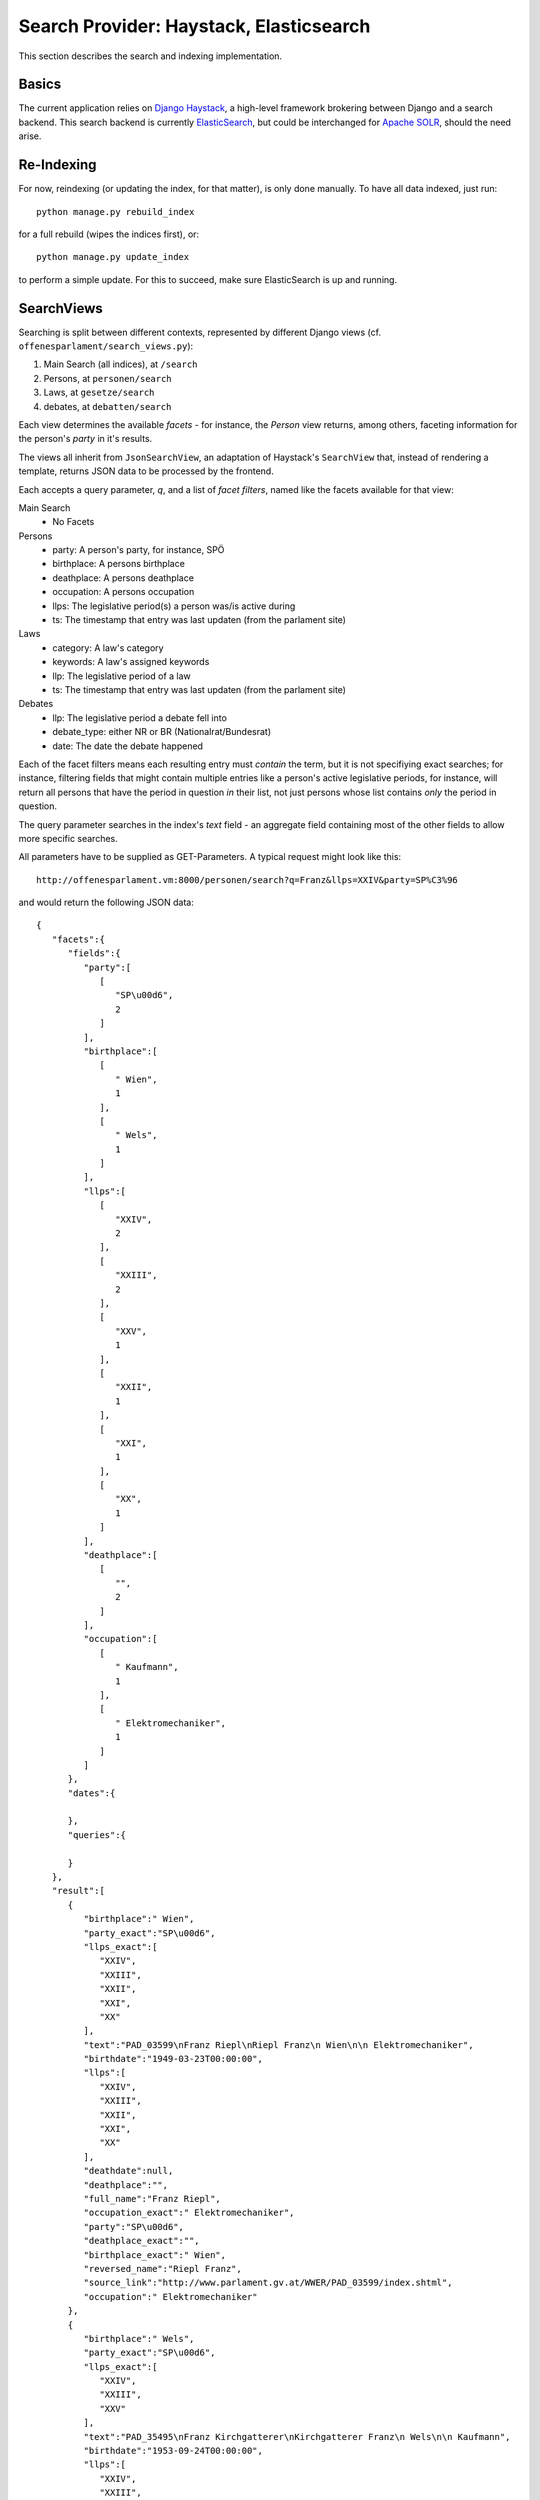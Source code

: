 Search Provider: Haystack, Elasticsearch
~~~~~~~~~~~~~~~~~~~~~~~~~~~~~~~~~~~~~~~~

This section describes the search and indexing implementation.

Basics
======

The current application relies on `Django Haystack <http://haystacksearch.org/>`_, a high-level framework brokering between Django and a search backend. This search backend is currently `ElasticSearch <https://www.elastic.co/>`_, but could be interchanged for `Apache SOLR <http://lucene.apache.org/solr/>`_, should the need arise.

Re-Indexing
===========

For now, reindexing (or updating the index, for that matter), is only done manually. To have all data indexed, just run::

    python manage.py rebuild_index

for a full rebuild (wipes the indices first), or::

    python manage.py update_index

to perform a simple update. For this to succeed, make sure ElasticSearch is up and running.

SearchViews
===========

Searching is split between different contexts, represented by different Django views (cf. ``offenesparlament/search_views.py``):

#. Main Search (all indices), at ``/search``
#. Persons, at ``personen/search``
#. Laws, at ``gesetze/search``
#. debates, at ``debatten/search``

Each view determines the available `facets` - for instance, the `Person` view returns, among others, faceting information for the person's `party` in it's results.

The views all inherit from ``JsonSearchView``, an adaptation of Haystack's ``SearchView`` that, instead of rendering a template, returns JSON data to be processed by the frontend.

Each accepts a query parameter, `q`, and a list of `facet filters`, named like the facets available for that view:

Main Search
    * No Facets

Persons
    * party: A person's party, for instance, SPÖ
    * birthplace: A persons birthplace
    * deathplace: A persons deathplace
    * occupation: A persons occupation
    * llps: The legislative period(s) a person was/is active during
    * ts: The timestamp that entry was last updaten (from the parlament site)

Laws
    * category: A law's category
    * keywords: A law's assigned keywords
    * llp: The legislative period of a law
    * ts: The timestamp that entry was last updaten (from the parlament site)

Debates
    * llp: The legislative period a debate fell into
    * debate_type: either NR or BR (Nationalrat/Bundesrat)
    * date: The date the debate happened

Each of the facet filters means each resulting entry must `contain` the term, but it is not specifiying exact searches; for instance, filtering fields that might contain multiple entries like a person's active legislative periods, for instance, will return all persons that have the period in question `in` their list, not just persons whose list contains `only` the period in question.

The query parameter searches in the index's `text` field - an aggregate field containing most of the other fields to allow more specific searches.

All parameters have to be supplied as GET-Parameters. A typical request might look like this::

  http://offenesparlament.vm:8000/personen/search?q=Franz&llps=XXIV&party=SP%C3%96

and would return the following JSON data::

  {
     "facets":{
        "fields":{
           "party":[
              [
                 "SP\u00d6",
                 2
              ]
           ],
           "birthplace":[
              [
                 " Wien",
                 1
              ],
              [
                 " Wels",
                 1
              ]
           ],
           "llps":[
              [
                 "XXIV",
                 2
              ],
              [
                 "XXIII",
                 2
              ],
              [
                 "XXV",
                 1
              ],
              [
                 "XXII",
                 1
              ],
              [
                 "XXI",
                 1
              ],
              [
                 "XX",
                 1
              ]
           ],
           "deathplace":[
              [
                 "",
                 2
              ]
           ],
           "occupation":[
              [
                 " Kaufmann",
                 1
              ],
              [
                 " Elektromechaniker",
                 1
              ]
           ]
        },
        "dates":{

        },
        "queries":{

        }
     },
     "result":[
        {
           "birthplace":" Wien",
           "party_exact":"SP\u00d6",
           "llps_exact":[
              "XXIV",
              "XXIII",
              "XXII",
              "XXI",
              "XX"
           ],
           "text":"PAD_03599\nFranz Riepl\nRiepl Franz\n Wien\n\n Elektromechaniker",
           "birthdate":"1949-03-23T00:00:00",
           "llps":[
              "XXIV",
              "XXIII",
              "XXII",
              "XXI",
              "XX"
           ],
           "deathdate":null,
           "deathplace":"",
           "full_name":"Franz Riepl",
           "occupation_exact":" Elektromechaniker",
           "party":"SP\u00d6",
           "deathplace_exact":"",
           "birthplace_exact":" Wien",
           "reversed_name":"Riepl Franz",
           "source_link":"http://www.parlament.gv.at/WWER/PAD_03599/index.shtml",
           "occupation":" Elektromechaniker"
        },
        {
           "birthplace":" Wels",
           "party_exact":"SP\u00d6",
           "llps_exact":[
              "XXIV",
              "XXIII",
              "XXV"
           ],
           "text":"PAD_35495\nFranz Kirchgatterer\nKirchgatterer Franz\n Wels\n\n Kaufmann",
           "birthdate":"1953-09-24T00:00:00",
           "llps":[
              "XXIV",
              "XXIII",
              "XXV"
           ],
           "deathdate":null,
           "deathplace":"",
           "full_name":"Franz Kirchgatterer",
           "occupation_exact":" Kaufmann",
           "party":"SP\u00d6",
           "deathplace_exact":"",
           "birthplace_exact":" Wels",
           "reversed_name":"Kirchgatterer Franz",
           "source_link":"http://www.parlament.gv.at/WWER/PAD_35495/index.shtml",
           "occupation":" Kaufmann"
        }
     ]
  }

Facet Only Search
-----------------

Besides the normal, query-based search, it is possible to retrieve only the
facets (for and empty query, for instance). This is necessary to allow filling of
dropdown/selection boxes before the first search. A typical request might then
look like this::

  http://offenesparlament.vm:8000/personen/search?q=&only_facets=true

But this facet-only search also works with a query, should that be necessary::

  http://offenesparlament.vm:8000/personen/search?q=Mayer&only_facets=true

The result looks like the above-mentioned search result, but always contains an
empty list in the 'results' field.

Paging
------

In addition to the query arguments for filtering and facetting, the search views
also automatically limit the results to allow for smooth paging. Two parameters
govern this behaviour: `offset` and `limit`.

`Offset` returns search results from
the given integer on - so, for a search that produced 100 results, an offset
value of '20' would only return results 20 to 100.
If no `offset` value is given, the view assumes '0' and returns results
starting with the first one.

`Limit` restricts the amount of results per page; with the abovementioned
example and a `limit` value of '50', the query would only return results
20 through 70.
If no `limit` is given, the view assumes a default of 50 results. This can be
changed in the ``offenesparlament/constants.py`` file.

Fieldsets
---------

Given the amount of data in the index (particularly the debate statements),
returning the entirety of an object including all of it's fields is not
performant enough for long lists of results. To combat that issue, the concept
of predefined fieldsets has been introduced. Each index class now contains a
FIELDSET dictionary which defines the available fieldsets. The debate class, for
instance, contains the following fieldsets::

  FIELDSETS = {
        'all': ['text', 'date', 'title', 'debate_type', 'protocol_url', 'detail_url', 'nr', 'llp', 'statements'],
        'list': ['text', 'date', 'title', 'debate_type', 'protocol_url', 'detail_url', 'nr', 'llp'],
    }

The dictionary key describes the fieldset, and the value consists of a list of
all fields that should be returned when requesting that fieldset.

Per default, the search view only returns the 'list' fieldset; if a search
request must return all available data, the 'fieldset' parameter allows querying
the for a specific fielset fieldset::

  http://offenesparlament.vm:8000/personen/search?parl_id=PAD_65677&fieldset=all

Single Result Search
--------------------

The normal search will always be aimed at finding a list of entries that match
the query, but for the detail pages (and the subscriptions), a search mode that
returns exactly one result was needed. This view can be accessed by, instead of
adding in facet filters, filter by 'parl_id' (for persons) or by 'parl_id' and
'llp' for laws.

For instance, a typical request for a single person's data might look like this::

  http://offenesparlament.vm:8000/personen/search?parl_id=PAD_65677&detail=True

This would yield a result similar to the following::

  {
    "result":[
        {
            "debate_statements":"[]",
            "birthplace":" Kufstein (Tirol)",
            "deathdate":null,
            "statements":"            [
                {
                    \"law_id\":6814,
                    \"law_slug\":\"/gesetze/XXV/905_d.B./\",
                    \"law_category\":                    \"Regierungsvorlage:Bundes(verfassungs)gesetz\",
                    \"date\":\"2016-02-11\",
                    \"protocol_url\":null,
                    \"law\":\"Pflanzenschutzgesetz 2011,
                    \\u00c4nderung\",
                    \"type\":\"Pro\"
                },
                {
                    \"law_id\":7298,
                    \"law_slug\":\"/gesetze/XXV/81-A/\",
                    \"law_category\":\"Selbst\\u00e4ndiger Antrag\",
                    \"date\":\"2014-01-31\",
                    \"protocol_url\":\"/PAKT/VHG/BR/BRSITZ/BRSITZ_00826/SEITE_0026.html\",
                    \"law\":\"Bundesministeriengesetz 1986,
                    \\u00c4nderung\",
                    \"type\":\"Contra\"
                },
                {
                    \"law_id\":7285,
                    \"law_slug\":\"/gesetze/XXV/111-A/\",
                    \"law_category\":\"Selbst\\u00e4ndiger Antrag\",
                    \"date\":\"2014-02-26\",
                    \"protocol_url\":\"/PAKT/VHG/BR/BRSITZ/BRSITZ_00827/SEITE_0122.html\",
                    \"law\":\"Umweltvert\\u00e4glichkeitspr\\u00fcfungsgesetz 2000,
                    \\u00c4nderung\",
                    \"type\":\"Contra\"
                },
                {
                    \"law_id\":7268,
                    \"law_slug\":\"/gesetze/XXV/14_d.B./\",
                    \"law_category\":                    \"Regierungsvorlage:Bundes(verfassungs)gesetz\",
                    \"date\":\"2014-04-10\",
                    \"protocol_url\":\"/PAKT/VHG/BR/BRSITZ/BRSITZ_00828/SEITE_0181.html\",
                    \"law\":\"26. StVO-Novelle\",
                    \"type\":\"Pro\"
                },
                {
                    \"law_id\":7262,
                    \"law_slug\":\"/gesetze/XXV/113-A/\",
                    \"law_category\":\"Selbst\\u00e4ndiger Antrag\",
                    \"date\":\"2014-04-10\",
                    \"protocol_url\":\"/PAKT/VHG/BR/BRSITZ/BRSITZ_00828/SEITE_0185.html\",
                    \"law\":\"Kraftfahrgesetz 1967,
                    \\u00c4nderung\",
                    \"type\":\"Pro\"
                },
                {
                    \"law_id\":7259,
                    \"law_slug\":\"/gesetze/XXV/261-A/\",
                    \"law_category\":\"Selbst\\u00e4ndiger Antrag\",
                    \"date\":\"2014-04-10\",
                    \"protocol_url\":\"/PAKT/VHG/BR/BRSITZ/BRSITZ_00828/SEITE_0187.html\",
                    \"law\":\"SP-V-Gesetz-Novelle 2014\",
                    \"type\":\"Contra\"
                },
                {
                    \"law_id\":7253,
                    \"law_slug\":\"/gesetze/XXV/5_d.B./\",
                    \"law_category\":                    \"Regierungsvorlage:Staatsvertrag\",
                    \"date\":\"2014-05-15\",
                    \"protocol_url\":\"/PAKT/VHG/BR/BRSITZ/BRSITZ_00829/SEITE_0128.html\",
                    \"law\":\"Internes Abkommen \\u00fcber die Finanzierung der vorgesehenen Hilfe der Europ\\u00e4ischen Union im Rahmen des AKP EU Partnerschaftsabkommens\",
                    \"type\":\"Pro\"
                },
                {
                    \"law_id\":7252,
                    \"law_slug\":\"/gesetze/XXV/13_d.B./\",
                    \"law_category\":                    \"Regierungsvorlage:Staatsvertrag\",
                    \"date\":\"2014-05-15\",
                    \"protocol_url\":\"/PAKT/VHG/BR/BRSITZ/BRSITZ_00829/SEITE_0128.html\",
                    \"law\":\"Abkommen mit der Internationalen Organisation f\\u00fcr Migration \\u00fcber den rechtlichen Status der Organisation in \\u00d6sterreich und dem Sitz ihrer B\\u00fcros in Wien\",
                    \"type\":\"Pro\"
                },
                {
                    \"law_id\":7251,
                    \"law_slug\":\"/gesetze/XXV/15_d.B./\",
                    \"law_category\":                    \"Regierungsvorlage:Staatsvertrag\",
                    \"date\":\"2014-05-15\",
                    \"protocol_url\":\"/PAKT/VHG/BR/BRSITZ/BRSITZ_00829/SEITE_0128.html\",
                    \"law\":\"Abkommen mit Zypern \\u00fcber die Verwendung von Flugh\\u00e4fen\",
                    \"type\":\"Pro\"
                },
                {
                    \"law_id\":7247,
                    \"law_slug\":\"/gesetze/XXV/29_d.B./\",
                    \"law_category\":                    \"Regierungsvorlage:Staatsvertrag\",
                    \"date\":\"2014-05-15\",
                    \"protocol_url\":\"/PAKT/VHG/BR/BRSITZ/BRSITZ_00829/SEITE_0128.html\",
                    \"law\":\"Rahmenabkommen \\u00fcber Partnerschaft\",
                    \"type\":\"Pro\"
                },
                {
                    \"law_id\":7245,
                    \"law_slug\":\"/gesetze/XXV/71_d.B./\",
                    \"law_category\":                    \"Regierungsvorlage:Staatsvertrag\",
                    \"date\":\"2014-05-15\",
                    \"protocol_url\":\"/PAKT/VHG/BR/BRSITZ/BRSITZ_00829/SEITE_0128.html\",
                    \"law\":\"Abkommen zur zweiten \\u00c4nderung des Partnerschaftsabkommens mit Afrika-,
                    Karibik- und Pazifik-Staaten und der EU samt Schlussakte einschlie\\u00dflich der dieser beigef\\u00fcgten Erkl\\u00e4rungen\",
                    \"type\":\"Pro\"
                },
                {
                    \"law_id\":7238,
                    \"law_slug\":\"/gesetze/XXV/53_d.B./\",
                    \"law_category\":                    \"Regierungsvorlage:Bundes(verfassungs)gesetz\",
                    \"date\":\"2014-05-28\",
                    \"protocol_url\":\"/PAKT/VHG/BR/BRSITZ/BRSITZ_00830/SEITE_0061.html\",
                    \"law\":\"Budgetbegleitgesetz 2014\",
                    \"type\":\"Contra\"
                },
                {
                    \"law_id\":7235,
                    \"law_slug\":\"/gesetze/XXV/101_d.B./\",
                    \"law_category\":                    \"Regierungsvorlage:Bundes(verfassungs)gesetz\",
                    \"date\":\"2014-05-28\",
                    \"protocol_url\":\"/PAKT/VHG/BR/BRSITZ/BRSITZ_00830/SEITE_0061.html\",
                    \"law\":\"Grunderwerbsteuergesetz 1987,
                    \\u00c4nderung\",
                    \"type\":\"Contra\"
                },
                {
                    \"law_id\":7234,
                    \"law_slug\":\"/gesetze/XXV/126_d.B./\",
                    \"law_category\":                    \"Regierungsvorlage:Bundes(verfassungs)gesetz\",
                    \"date\":\"2014-05-28\",
                    \"protocol_url\":\"/PAKT/VHG/BR/BRSITZ/BRSITZ_00830/SEITE_0061.html\",
                    \"law\":\"Begr\\u00fcndung von Vorbelastungen durch die Bundesministerin f\\u00fcr Verkehr,
                    Innovation und Technologie\",
                    \"type\":\"Contra\"
                },
                {
                    \"law_id\":7218,
                    \"law_slug\":\"/gesetze/XXV/142_d.B./\",
                    \"law_category\":                    \"Regierungsvorlage:Bundes(verfassungs)gesetz\",
                    \"date\":\"2014-06-26\",
                    \"protocol_url\":\"/PAKT/VHG/BR/BRSITZ/BRSITZ_00831/SEITE_0043.html\",
                    \"law\":\"Marktordnungsgesetz 2007,
                    \\u00c4nderung\",
                    \"type\":\"Contra\"
                },
                {
                    \"law_id\":7143,
                    \"law_slug\":\"/gesetze/XXV/318_d.B./\",
                    \"law_category\":                    \"Regierungsvorlage:Bundes(verfassungs)gesetz\",
                    \"date\":\"2014-12-04\",
                    \"protocol_url\":\"/PAKT/VHG/BR/BRSITZ/BRSITZ_00836/SEITE_0060.html\",
                    \"law\":\"Eisenbahngesetz 1957,
                    Unfalluntersuchungsgesetz,
                    \\u00c4nderung\",
                    \"type\":\"Contra\"
                },
                {
                    \"law_id\":7137,
                    \"law_slug\":\"/gesetze/XXV/295-A/\",
                    \"law_category\":\"Selbst\\u00e4ndiger Antrag\",
                    \"date\":\"2014-12-04\",
                    \"protocol_url\":\"/PAKT/VHG/BR/BRSITZ/BRSITZ_00836/SEITE_0065.html\",
                    \"law\":\"Stra\\u00dfenverkehrsordnung 1960,
                    \\u00c4nderung\",
                    \"type\":\"Contra\"
                },
                {
                    \"law_id\":7135,
                    \"law_slug\":\"/gesetze/XXV/721-A/\",
                    \"law_category\":\"Selbst\\u00e4ndiger Antrag\",
                    \"date\":\"2014-12-04\",
                    \"protocol_url\":\"/PAKT/VHG/BR/BRSITZ/BRSITZ_00836/SEITE_0065.html\",
                    \"law\":\"Kraftfahrgesetz 1967,
                    \\u00c4nderung\",
                    \"type\":\"Contra\"
                },
                {
                    \"law_id\":7100,
                    \"law_slug\":\"/gesetze/XXV/364_d.B./\",
                    \"law_category\":                    \"Regierungsvorlage:Bundes(verfassungs)gesetz\",
                    \"date\":\"2014-12-18\",
                    \"protocol_url\":\"/PAKT/VHG/BR/BRSITZ/BRSITZ_00837/SEITE_0043.html\",
                    \"law\":\"Wehrgesetz 2001,
                    \\u00c4nderung\",
                    \"type\":\"Contra\"
                },
                {
                    \"law_id\":7096,
                    \"law_slug\":\"/gesetze/XXV/369_d.B./\",
                    \"law_category\":                    \"Regierungsvorlage:Bundes(verfassungs)gesetz\",
                    \"date\":\"2014-12-18\",
                    \"protocol_url\":\"/PAKT/VHG/BR/BRSITZ/BRSITZ_00837/SEITE_0185.html\",
                    \"law\":\"Universit\\u00e4tsgesetz 2002,
                    Hochschulgesetz 2005,
                    \\u00c4nderung\",
                    \"type\":\"Pro\"
                },
                {
                    \"law_id\":7094,
                    \"law_slug\":\"/gesetze/XXV/371_d.B./\",
                    \"law_category\":                    \"Regierungsvorlage:Bundes(verfassungs)gesetz\",
                    \"date\":\"2014-12-18\",
                    \"protocol_url\":\"/PAKT/VHG/BR/BRSITZ/BRSITZ_00837/SEITE_0078.html\",
                    \"law\":\"Chemikaliengesetz 1996,
                    Bundeskriminalamt-Gesetz,
                    \\u00c4nderung\",
                    \"type\":\"Contra\"
                },
                {
                    \"law_id\":7080,
                    \"law_slug\":\"/gesetze/XXV/445_d.B./\",
                    \"law_category\":                    \"Regierungsvorlage:Bundes(verfassungs)gesetz\",
                    \"date\":\"2015-02-05\",
                    \"protocol_url\":\"/PAKT/VHG/BR/BRSITZ/BRSITZ_00838/SEITE_0078.html\",
                    \"law\":\"Fortpflanzungsmedizinrechts-\\u00c4nderungsgesetz 2015\",
                    \"type\":\"Pro\"
                },
                {
                    \"law_id\":7032,
                    \"law_slug\":\"/gesetze/XXV/460_d.B./\",
                    \"law_category\":                    \"Regierungsvorlage:Bundes(verfassungs)gesetz\",
                    \"date\":\"2015-05-07\",
                    \"protocol_url\":\"/PAKT/VHG/BR/BRSITZ/BRSITZ_00841/SEITE_0107.html\",
                    \"law\":\"Passagier- und Fahrgastrechteagenturgesetz\",
                    \"type\":\"Contra\"
                },
                {
                    \"law_id\":7030,
                    \"law_slug\":\"/gesetze/XXV/510_d.B./\",
                    \"law_category\":                    \"Regierungsvorlage:Bundes(verfassungs)gesetz\",
                    \"date\":\"2015-05-07\",
                    \"protocol_url\":\"/PAKT/VHG/BR/BRSITZ/BRSITZ_00841/SEITE_0098.html\",
                    \"law\":\"Kraftfahrliniengesetz,
                    \\u00c4nderung\",
                    \"type\":\"Contra\"
                },
                {
                    \"law_id\":7029,
                    \"law_slug\":\"/gesetze/XXV/511_d.B./\",
                    \"law_category\":                    \"Regierungsvorlage:Bundes(verfassungs)gesetz\",
                    \"date\":\"2015-05-07\",
                    \"protocol_url\":\"/PAKT/VHG/BR/BRSITZ/BRSITZ_00841/SEITE_0098.html\",
                    \"law\":\"\\u00d6ffentlicher Personennah- und Regionalverkehrsgesetz 1999,
                    \\u00c4nderung\",
                    \"type\":\"Contra\"
                },
                {
                    \"law_id\":7012,
                    \"law_slug\":\"/gesetze/XXV/584_d.B./\",
                    \"law_category\":                    \"Regierungsvorlage:Bundes(verfassungs)gesetz\",
                    \"date\":\"2015-06-03\",
                    \"protocol_url\":\"/PAKT/VHG/BR/BRSITZ/BRSITZ_00842/SEITE_0083.html\",
                    \"law\":\"Bundesbahngesetz,
                    \\u00c4nderung\",
                    \"type\":\"Contra\"
                },
                {
                    \"law_id\":7007,
                    \"law_slug\":\"/gesetze/XXV/585_d.B./\",
                    \"law_category\":                    \"Regierungsvorlage:Bundes(verfassungs)gesetz\",
                    \"date\":\"2015-06-03\",
                    \"protocol_url\":\"/PAKT/VHG/BR/BRSITZ/BRSITZ_00842/SEITE_0083.html\",
                    \"law\":\"Dienstrechts-Novelle 2015\",
                    \"type\":\"Contra\"
                },
                {
                    \"law_id\":6978,
                    \"law_slug\":\"/gesetze/XXV/631_d.B./\",
                    \"law_category\":                    \"Regierungsvorlage:Bundes(verfassungs)gesetz\",
                    \"date\":\"2015-07-02\",
                    \"protocol_url\":\"/PAKT/VHG/BR/BRSITZ/BRSITZ_00843/SEITE_0123.html\",
                    \"law\":\"F\\u00fchrerscheingesetz (16. FSG-Novelle)\",
                    \"type\":\"Pro\"
                },
                {
                    \"law_id\":6977,
                    \"law_slug\":\"/gesetze/XXV/1185-A/\",
                    \"law_category\":\"Selbst\\u00e4ndiger Antrag\",
                    \"date\":\"2015-07-02\",
                    \"protocol_url\":\"/PAKT/VHG/BR/BRSITZ/BRSITZ_00843/SEITE_0117.html\",
                    \"law\":\"Kraftfahrgesetz 1967; \\u00c4nderung\",
                    \"type\":\"Pro\"
                },
                {
                    \"law_id\":6976,
                    \"law_slug\":\"/gesetze/XXV/1191-A/\",
                    \"law_category\":\"Selbst\\u00e4ndiger Antrag\",
                    \"date\":\"2015-07-02\",
                    \"protocol_url\":\"/PAKT/VHG/BR/BRSITZ/BRSITZ_00843/SEITE_0117.html\",
                    \"law\":\"Kraftfahrgesetz 1967; \\u00c4nderung\",
                    \"type\":\"Pro\"
                },
                {
                    \"law_id\":6959,
                    \"law_slug\":\"/gesetze/XXV/501_d.B./\",
                    \"law_category\":                    \"Regierungsvorlage:Staatsvertrag\",
                    \"date\":\"2015-07-23\",
                    \"protocol_url\":null,
                    \"law\":\"Erkl\\u00e4rung \\u00fcber die Zur\\u00fcckziehung der \\u00f6sterreichischen Vorbehalte zu Art. 13,
                    15                    und 17 sowie der Erkl\\u00e4rungen zu Art. 38 des \\u00dcbereinkommens \\u00fcber die Rechte des Kindes\",
                    \"type\":\"Pro\"
                },
                {
                    \"law_id\":6957,
                    \"law_slug\":\"/gesetze/XXV/530_d.B./\",
                    \"law_category\":                    \"Regierungsvorlage:Bundes(verfassungs)gesetz\",
                    \"date\":\"2015-07-23\",
                    \"protocol_url\":null,
                    \"law\":\"Gentechnikgesetz,
                    \\u00c4nderung\",
                    \"type\":\"Pro\"
                },
                {
                    \"law_id\":6952,
                    \"law_slug\":\"/gesetze/XXV/617_d.B./\",
                    \"law_category\":                    \"Regierungsvorlage:Bundes(verfassungs)gesetz\",
                    \"date\":\"2015-07-23\",
                    \"protocol_url\":null,
                    \"law\":\"EZG-Novelle 2015\",
                    \"type\":\"Contra\"
                },
                {
                    \"law_id\":6944,
                    \"law_slug\":\"/gesetze/XXV/673_d.B./\",
                    \"law_category\":                    \"Regierungsvorlage:Bundes(verfassungs)gesetz\",
                    \"date\":\"2015-07-23\",
                    \"protocol_url\":null,
                    \"law\":\"Gentechnik-Anbauverbots-Rahmengesetz; Sortenschutzgesetz,
                    \\u00c4nderung\",
                    \"type\":\"Pro\"
                },
                {
                    \"law_id\":6940,
                    \"law_slug\":\"/gesetze/XXV/680_d.B./\",
                    \"law_category\":                    \"Regierungsvorlage:Bundes(verfassungs)gesetz\",
                    \"date\":\"2015-07-23\",
                    \"protocol_url\":null,
                    \"law\":\"Marktordnungsgesetz 2007,
                    \\u00c4nderung\",
                    \"type\":\"Contra\"
                },
                {
                    \"law_id\":6932,
                    \"law_slug\":\"/gesetze/XXV/688_d.B./\",
                    \"law_category\":                    \"Regierungsvorlage:Bundes(verfassungs)gesetz\",
                    \"date\":\"2015-07-23\",
                    \"protocol_url\":null,
                    \"law\":\"Erbrechts-\\u00c4nderungsgesetz 2015\",
                    \"type\":\"Pro\"
                },
                {
                    \"law_id\":6931,
                    \"law_slug\":\"/gesetze/XXV/689_d.B./\",
                    \"law_category\":                    \"Regierungsvorlage:Bundes(verfassungs)gesetz\",
                    \"date\":\"2015-07-23\",
                    \"protocol_url\":null,
                    \"law\":\"Strafrechts\\u00e4nderungsgesetz 2015\",
                    \"type\":\"Contra\"
                },
                {
                    \"law_id\":6928,
                    \"law_slug\":\"/gesetze/XXV/693_d.B./\",
                    \"law_category\":                    \"Regierungsvorlage:Staatsvertrag\",
                    \"date\":\"2015-07-23\",
                    \"protocol_url\":null,
                    \"law\":\"In Doha beschlossene \\u00c4nderung des Protokolls von Kyoto zum Rahmen\\u00fcbereinkommen der Vereinten Nationen \\u00fcber Klima\\u00e4nderungen\",
                    \"type\":\"Pro\"
                },
                {
                    \"law_id\":6927,
                    \"law_slug\":\"/gesetze/XXV/694_d.B./\",
                    \"law_category\":                    \"Regierungsvorlage:Staatsvertrag\",
                    \"date\":\"2015-07-23\",
                    \"protocol_url\":null,
                    \"law\":\"Vereinbarung zwischen der Europ\\u00e4ischen Union und ihren Mitgliedstaaten einerseits und Island andererseits \\u00fcber die Beteiligung Islands an der gemeinsamen Erf\\u00fcllung der Verpflichtungen der Europ\\u00e4ischen Union\",
                    \"type\":\"Pro\"
                },
                {
                    \"law_id\":6925,
                    \"law_slug\":\"/gesetze/XXV/696_d.B./\",
                    \"law_category\":                    \"Regierungsvorlage:Bundes(verfassungs)gesetz\",
                    \"date\":\"2015-07-23\",
                    \"protocol_url\":null,
                    \"law\":\"Umweltinformationsgesetz,
                    \\u00c4nderung\",
                    \"type\":\"Pro\"
                },
                {
                    \"law_id\":6921,
                    \"law_slug\":\"/gesetze/XXV/1181-A/\",
                    \"law_category\":\"Selbst\\u00e4ndiger Antrag\",
                    \"date\":\"2015-07-23\",
                    \"protocol_url\":null,
                    \"law\":\"Forstgesetz 1975; \\u00c4nderung\",
                    \"type\":\"Pro\"
                },
                {
                    \"law_id\":6912,
                    \"law_slug\":\"/gesetze/XXV/775_d.B./\",
                    \"law_category\":                    \"Regierungsvorlage:Bundes(verfassungs)gesetz\",
                    \"date\":\"2015-09-25\",
                    \"protocol_url\":null,
                    \"law\":\"27. StVO-Novelle\",
                    \"type\":\"Pro\"
                },
                {
                    \"law_id\":6911,
                    \"law_slug\":\"/gesetze/XXV/1295-A/\",
                    \"law_category\":\"Selbst\\u00e4ndiger Antrag\",
                    \"date\":\"2015-09-25\",
                    \"protocol_url\":null,
                    \"law\":\"Unterbringung und Aufteilung von hilfs- und schutzbed\\u00fcrftigen Fremden\",
                    \"type\":\"Pro\"
                },
                {
                    \"law_id\":6910,
                    \"law_slug\":\"/gesetze/XXV/1296-A/\",
                    \"law_category\":\"Selbst\\u00e4ndiger Antrag\",
                    \"date\":\"2015-09-25\",
                    \"protocol_url\":null,
                    \"law\":\"Fremdenpolizeigesetz 2005; \\u00c4nderung\",
                    \"type\":\"Pro\"
                },
                {
                    \"law_id\":6887,
                    \"law_slug\":\"/gesetze/XXV/799_d.B./\",
                    \"law_category\":                    \"Regierungsvorlage:Staatsvertrag\",
                    \"date\":\"2015-10-29\",
                    \"protocol_url\":null,
                    \"law\":\"halbt\\u00e4gig kostenlose und verpflichtende fr\\u00fche F\\u00f6rderung in institutionellen Kinderbildungs- und -betreuungseinrichtungen\",
                    \"type\":\"Pro\"
                },
                {
                    \"law_id\":6872,
                    \"law_slug\":\"/gesetze/XXV/823_d.B./\",
                    \"law_category\":                    \"Regierungsvorlage:Bundes(verfassungs)gesetz\",
                    \"date\":\"2015-11-19\",
                    \"protocol_url\":null,
                    \"law\":\"Strahlenschutzgesetz,
                    \\u00c4nderung\",
                    \"type\":\"Contra\"
                },
                {
                    \"law_id\":6858,
                    \"law_slug\":\"/gesetze/XXV/821_d.B./\",
                    \"law_category\":                    \"Regierungsvorlage:Bundes(verfassungs)gesetz\",
                    \"date\":\"2015-12-03\",
                    \"protocol_url\":null,
                    \"law\":\"Budgetbegleitgesetz 2016\",
                    \"type\":\"Contra\"
                },
                {
                    \"law_id\":6857,
                    \"law_slug\":\"/gesetze/XXV/846_d.B./\",
                    \"law_category\":                    \"Regierungsvorlage:Bundes(verfassungs)gesetz\",
                    \"date\":\"2015-12-03\",
                    \"protocol_url\":null,
                    \"law\":\"Begr\\u00fcndung von Vorbelastungen durch den Bundesminister f\\u00fcr Verkehr,
                    Innovation und Technologie\",
                    \"type\":\"Contra\"
                },
                {
                    \"law_id\":6856,
                    \"law_slug\":\"/gesetze/XXV/883_d.B./\",
                    \"law_category\":\"Bericht und Antrag\",
                    \"date\":\"2015-12-03\",
                    \"protocol_url\":null,
                    \"law\":\"Rechnungshofgesetz 1948,
                    \\u00c4nderung\",
                    \"type\":\"Contra\"
                },
                {
                    \"law_id\":5778,
                    \"law_slug\":\"/gesetze/XXIV/2201_d.B./\",
                    \"law_category\":                    \"Regierungsvorlage:Staatsvertrag\",
                    \"date\":\"2013-06-06\",
                    \"protocol_url\":\"/PAKT/VHG/BR/BRSITZ/BRSITZ_00821/SEITE_0126.html\",
                    \"law\":\"\\u00dcbereinkommen \\u00fcber das Europ\\u00e4ische Forstinstitut\",
                    \"type\":\"Contra\"
                },
                {
                    \"law_id\":5776,
                    \"law_slug\":\"/gesetze/XXIV/2252_d.B./\",
                    \"law_category\":                    \"Regierungsvorlage:Bundes(verfassungs)gesetz\",
                    \"date\":\"2013-06-06\",
                    \"protocol_url\":\"/PAKT/VHG/BR/BRSITZ/BRSITZ_00821/SEITE_0114.html\",
                    \"law\":\"Umweltvertr\\u00e4glichkeitspr\\u00fcfungsgesetz 2000,
                    \\u00c4nderung; Bundesgesetz \\u00fcber den Umweltsenat,
                    Aufhebung\",
                    \"type\":\"Contra\"
                },
                {
                    \"law_id\":5773,
                    \"law_slug\":\"/gesetze/XXIV/2290_d.B./\",
                    \"law_category\":                    \"Regierungsvorlage:Bundes(verfassungs)gesetz\",
                    \"date\":\"2013-06-06\",
                    \"protocol_url\":\"/PAKT/VHG/BR/BRSITZ/BRSITZ_00821/SEITE_0114.html\",
                    \"law\":\"Verwaltungsgerichtsbarkeits-Anpassungsgesetz \\u2013 Umwelt,
                    Abfall,
                    Wasser\",
                    \"type\":\"Contra\"
                },
                {
                    \"law_id\":5772,
                    \"law_slug\":\"/gesetze/XXIV/2291_d.B./\",
                    \"law_category\":                    \"Regierungsvorlage:Bundes(verfassungs)gesetz\",
                    \"date\":\"2013-06-06\",
                    \"protocol_url\":\"/PAKT/VHG/BR/BRSITZ/BRSITZ_00821/SEITE_0126.html\",
                    \"law\":\"Verwaltungsgerichtsbarkeits-Anpassungsgesetz-BMLFUW \\u2013 Land- und Forstwirtschaft\",
                    \"type\":\"Contra\"
                },
                {
                    \"law_id\":5771,
                    \"law_slug\":\"/gesetze/XXIV/2292_d.B./\",
                    \"law_category\":                    \"Regierungsvorlage:Bundes(verfassungs)gesetz\",
                    \"date\":\"2013-06-06\",
                    \"protocol_url\":\"/PAKT/VHG/BR/BRSITZ/BRSITZ_00821/SEITE_0114.html\",
                    \"law\":\"Umweltrechtsanpassungsgesetz 2013\",
                    \"type\":\"Contra\"
                },
                {
                    \"law_id\":5770,
                    \"law_slug\":\"/gesetze/XXIV/2293_d.B./\",
                    \"law_category\":                    \"Regierungsvorlage:Bundes(verfassungs)gesetz\",
                    \"date\":\"2013-06-06\",
                    \"protocol_url\":\"/PAKT/VHG/BR/BRSITZ/BRSITZ_00821/SEITE_0114.html\",
                    \"law\":\"AWG-Novelle Industrieemissionen,
                    Altlastensanierungsgesetz,
                    \\u00c4nderung\",
                    \"type\":\"Contra\"
                },
                {
                    \"law_id\":5768,
                    \"law_slug\":\"/gesetze/XXIV/2295_d.B./\",
                    \"law_category\":                    \"Regierungsvorlage:Bundes(verfassungs)gesetz\",
                    \"date\":\"2013-06-06\",
                    \"protocol_url\":\"/PAKT/VHG/BR/BRSITZ/BRSITZ_00821/SEITE_0105.html\",
                    \"law\":\"Klimaschutzgesetz,
                    \\u00c4nderung\",
                    \"type\":\"Contra\"
                },
                {
                    \"law_id\":5766,
                    \"law_slug\":\"/gesetze/XXIV/2297_d.B./\",
                    \"law_category\":                    \"Regierungsvorlage:Bundes(verfassungs)gesetz\",
                    \"date\":\"2013-06-06\",
                    \"protocol_url\":\"/PAKT/VHG/BR/BRSITZ/BRSITZ_00821/SEITE_0126.html\",
                    \"law\":\"Agrarrechts\\u00e4nderungsgesetz 2013\",
                    \"type\":\"Contra\"
                },
                {
                    \"law_id\":5746,
                    \"law_slug\":\"/gesetze/XXIV/2321_d.B./\",
                    \"law_category\":                    \"Regierungsvorlage:Bundes(verfassungs)gesetz\",
                    \"date\":\"2013-06-26\",
                    \"protocol_url\":\"/PAKT/VHG/BR/BRSITZ/BRSITZ_00822/SEITE_0204.html\",
                    \"law\":\"Emissionsschutzgesetz f\\u00fcr Kesselanlagen\",
                    \"type\":\"Contra\"
                },
                {
                    \"law_id\":5741,
                    \"law_slug\":\"/gesetze/XXIV/2337_d.B./\",
                    \"law_category\":                    \"Regierungsvorlage:Bundes(verfassungs)gesetz\",
                    \"date\":\"2013-06-26\",
                    \"protocol_url\":\"/PAKT/VHG/BR/BRSITZ/BRSITZ_00822/SEITE_0204.html\",
                    \"law\":\"Gewerbeordnung 1994,
                    \\u00c4nderung\",
                    \"type\":\"Contra\"
                },
                {
                    \"law_id\":5728,
                    \"law_slug\":\"/gesetze/XXIV/2316-A/\",
                    \"law_category\":\"Selbst\\u00e4ndiger Antrag\",
                    \"date\":\"2013-06-26\",
                    \"protocol_url\":\"/PAKT/VHG/BR/BRSITZ/BRSITZ_00822/SEITE_0174.html\",
                    \"law\":\"Nachhaltigkeit,
                    den Tierschutz,
                    den umfassenden Umweltschutz,
                    die Sicherstellung der Wasser- und Lebensmittelversorgung und die Forschung\",
                    \"type\":\"Contra\"
                },
                {
                    \"law_id\":5691,
                    \"law_slug\":\"/gesetze/XXIV/2361_d.B./\",
                    \"law_category\":                    \"Regierungsvorlage:Staatsvertrag\",
                    \"date\":\"2013-07-18\",
                    \"protocol_url\":\"/PAKT/VHG/BR/BRSITZ/BRSITZ_00823/SEITE_0087.html\",
                    \"law\":\"2. Vereinbarung gem\\u00e4\\u00df Artikel 15a B-VG \\u00fcber Vorhaben des Hochwasserschutzes im Bereich der \\u00f6sterreichischen Donau\",
                    \"type\":\"Pro\"
                },
                {
                    \"law_id\":5671,
                    \"law_slug\":\"/gesetze/XXIV/2408_d.B./\",
                    \"law_category\":                    \"Regierungsvorlage:Bundes(verfassungs)gesetz\",
                    \"date\":\"2013-07-18\",
                    \"protocol_url\":\"/PAKT/VHG/BR/BRSITZ/BRSITZ_00823/SEITE_0201.html\",
                    \"law\":\"AWG-Novelle Verpackung,
                    \\u00c4nderung\",
                    \"type\":\"Contra\"
                },
                {
                    \"law_id\":5651,
                    \"law_slug\":\"/gesetze/XXIV/2447_d.B./\",
                    \"law_category\":                    \"Regierungsvorlage:Staatsvertrag\",
                    \"date\":\"2013-07-18\",
                    \"protocol_url\":\"/PAKT/VHG/BR/BRSITZ/BRSITZ_00823/SEITE_0239.html\",
                    \"law\":\"\\u00dcbereinkommen \\u00fcber ein Einheitliches Patentgericht\",
                    \"type\":\"Contra\"
                },
                {
                    \"law_id\":5644,
                    \"law_slug\":\"/gesetze/XXIV/2323-A/\",
                    \"law_category\":\"Selbst\\u00e4ndiger Antrag\",
                    \"date\":\"2013-07-18\",
                    \"protocol_url\":\"/PAKT/VHG/BR/BRSITZ/BRSITZ_00823/SEITE_0117.html\",
                    \"law\":\"Elektrizit\\u00e4tswirtschafts- und -organisationsgesetz 2010,
                    Gaswirtschaftsgesetz 2011,
                    Energie-Control-Gesetz,
                    \\u00c4nderung\",
                    \"type\":\"Pro\"
                }
            ]            ",
  "            text":"PAD_65677\nMag. Nicole Schreyer\nSchreyer Nicole, Mag.\n Kufstein (Tirol)\n\n Biologin",
              "mandates":"[{\"function\": {\"short\": \"\", \"title\": \"Abgeordnete(r) zum Bundesrat\"}, \"end_date\": \"2013-10-28\", \"llp\": \"XXIV (2008-10-28 - 2013-10-28)\", \"state\": {\"name\": \"T\", \"title\": \"7 Tirol\"}, \"party\": {\"name\": \"T\", \"title\": \"7 Tirol\"}, \"start_date\": \"2008-10-28\"}, {\"function\": {\"short\": \"\", \"title\": \"Abgeordnete(r) zum Bundesrat\"}, \"end_date\": null, \"llp\": \"XXV (seit 2013-10-29)\", \"state\": {\"name\": \"T\", \"title\": \"7 Tirol\"}, \"party\": {\"name\": \"T\", \"title\": \"7 Tirol\"}, \"start_date\": \"2013-10-29\"}]",
              "ts":"2016-02-12T02:15:00",
              "birthdate":"1977-02-05T00:00:00",
              "reversed_name":"Schreyer Nicole, Mag.",
              "photo_copyright":"© Parlamentsdirektion / Photo Simonis",
              "llps_numeric":[
                  25,
                  24
              ],
              "deathplace":"",
              "full_name":"Mag. Nicole Schreyer",
              "source_link":"http://www.parlament.gv.at/WWER/PAD_65677/index.shtml",
              "party":"Grüne",
              "llps":"['aktuell seit 2013-10-29 (XXV)', '2008-10-28 - 2013-10-28 (XXIV)']",
              "internal_link":"/personen/PAD_65677/Mag-Nicole-Schreyer/",
              "photo_link":"http://www.parlament.gv.at/WWER/PAD_65677/6020956_180.jpg",
              "parl_id":"PAD_65677",
              "occupation":" Biologin"
          }
      ]
  }


Indices
=======

WARNING: Currently, only three seperate indices exist, one for the Laws, one for the Persons and one for the Debates. These are subject to heavy development in the future and will change a lot still, so this documentation will remain mostly blank for now.

The indices are defined in ``op_scraper/search_indexes.py``. Each index contains a `text` field, which aggregates the objects' data into a single, text-based field, which Haystack uses as the default search field. The exact makeup of this field is defined in `templates`, located at ``offenesparlament/templates/search/indexes/op_scraper/*_text.html``.
